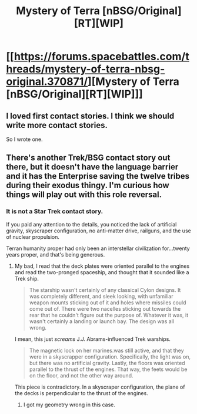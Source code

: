 #+TITLE: Mystery of Terra [nBSG/Original][RT][WIP]

* [[https://forums.spacebattles.com/threads/mystery-of-terra-nbsg-original.370871/][Mystery of Terra [nBSG/Original][RT][WIP]]]
:PROPERTIES:
:Author: hackerkiba
:Score: 4
:DateUnix: 1452721100.0
:DateShort: 2016-Jan-14
:END:

** I loved first contact stories. I think we should write more contact stories.

So I wrote one.
:PROPERTIES:
:Author: hackerkiba
:Score: 2
:DateUnix: 1452721133.0
:DateShort: 2016-Jan-14
:END:


** There's another Trek/BSG contact story out there, but it doesn't have the language barrier and it has the Enterprise saving the twelve tribes during their exodus thingy. I'm curious how things will play out with this role reversal.
:PROPERTIES:
:Author: boomfarmer
:Score: 1
:DateUnix: 1452745711.0
:DateShort: 2016-Jan-14
:END:

*** It is not a Star Trek contact story.

If you paid any attention to the details, you noticed the lack of artificial gravity, skyscraper configuration, no anti-matter drive, railguns, and the use of nuclear propulsion.

Terran humanity proper had only been an interstellar civilization for...twenty years proper, and that's being generous.
:PROPERTIES:
:Author: hackerkiba
:Score: 2
:DateUnix: 1452747315.0
:DateShort: 2016-Jan-14
:END:

**** My bad, I read that the deck plates were oriented parallel to the engines and read the two-pronged spaceship, and thought that it sounded like a Trek ship.

#+begin_quote
  The starship wasn't certainly of any classical Cylon designs. It was completely different, and sleek looking, with unfamiliar weapon mounts sticking out of it and holes where missiles could come out of. There were two nacelles sticking out towards the rear that he couldn't figure out the purpose of. Whatever it was, it wasn't certainly a landing or launch bay. The design was all wrong.
#+end_quote

I mean, this just /screams/ J.J. Abrams-influenced Trek warships.

#+begin_quote
  The magnetic lock on her marines.was still active, and that they were in a skyscrapper configuration. Specifically, the light was on, but there was no artificial gravity. Lastly, the floors was oriented parallel to the thrust of the engines. That way, the feets would be on the floor, and not the other way around.
#+end_quote

This piece is contradictory. In a skyscraper configuration, the plane of the decks is perpendicular to the thrust of the engines.
:PROPERTIES:
:Author: boomfarmer
:Score: 1
:DateUnix: 1452832786.0
:DateShort: 2016-Jan-15
:END:

***** I got my geometry wrong in this case.
:PROPERTIES:
:Author: hackerkiba
:Score: 1
:DateUnix: 1452875761.0
:DateShort: 2016-Jan-15
:END:
